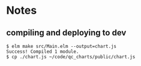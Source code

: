 * Notes
** compiling and deploying to dev
#+BEGIN_EXAMPLE
$ elm make src/Main.elm --output=chart.js
Success! Compiled 1 module.
$ cp ./chart.js ~/code/qc_charts/public/chart.js
#+END_EXAMPLE
